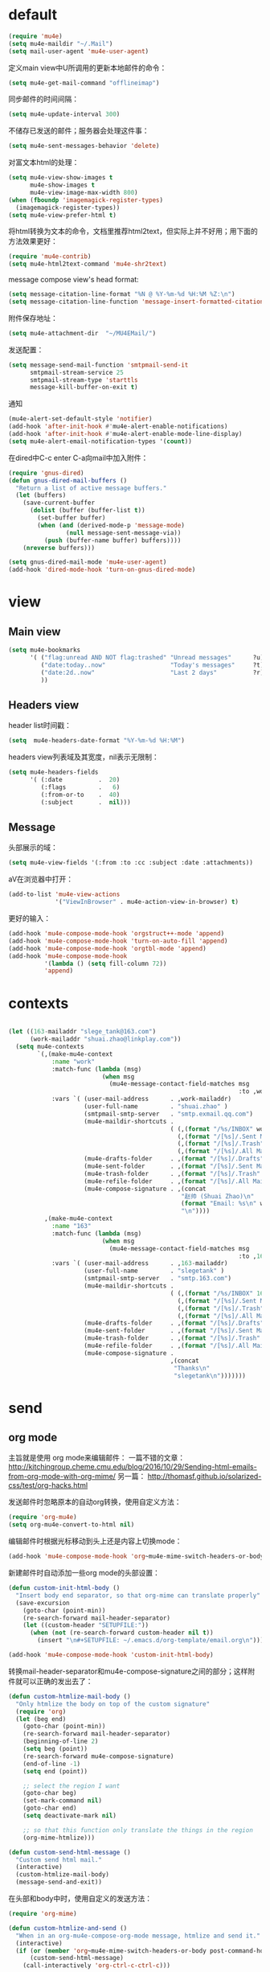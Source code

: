 * default
#+BEGIN_SRC emacs-lisp
  (require 'mu4e)
  (setq mu4e-maildir "~/.Mail")
  (setq mail-user-agent 'mu4e-user-agent)
#+END_SRC

定义main view中U所调用的更新本地邮件的命令：
#+BEGIN_SRC emacs-lisp
  (setq mu4e-get-mail-command "offlineimap")
#+END_SRC

同步邮件的时间间隔：
#+BEGIN_SRC emacs-lisp
  (setq mu4e-update-interval 300)
#+END_SRC

不储存已发送的邮件；服务器会处理这件事：
#+BEGIN_SRC emacs-lisp
  (setq mu4e-sent-messages-behavior 'delete)
#+END_SRC

对富文本html的处理：
#+BEGIN_SRC emacs-lisp
  (setq mu4e-view-show-images t
        mu4e-show-images t
        mu4e-view-image-max-width 800)
  (when (fboundp 'imagemagick-register-types)
    (imagemagick-register-types))
  (setq mu4e-view-prefer-html t)
#+END_SRC

将html转换为文本的命令，文档里推荐html2text，但实际上并不好用；用下面的方法效果更好：
#+BEGIN_SRC emacs-lisp
(require 'mu4e-contrib)
(setq mu4e-html2text-command 'mu4e-shr2text)
#+END_SRC

message compose view's head format:
#+BEGIN_SRC emacs-lisp
  (setq message-citation-line-format "%N @ %Y-%m-%d %H:%M %Z:\n")
  (setq message-citation-line-function 'message-insert-formatted-citation-line)
#+END_SRC

附件保存地址：
#+BEGIN_SRC emacs-lisp
  (setq mu4e-attachment-dir  "~/MU4EMail/")
#+END_SRC

发送配置：
#+BEGIN_SRC emacs-lisp
  (setq message-send-mail-function 'smtpmail-send-it
        smtpmail-stream-service 25
        smtpmail-stream-type 'starttls
        message-kill-buffer-on-exit t)
#+END_SRC

通知
#+BEGIN_SRC emacs-lisp
  (mu4e-alert-set-default-style 'notifier)
  (add-hook 'after-init-hook #'mu4e-alert-enable-notifications)
  (add-hook 'after-init-hook #'mu4e-alert-enable-mode-line-display)
  (setq mu4e-alert-email-notification-types '(count))
#+END_SRC

在dired中C-c enter C-a向mail中加入附件：
#+BEGIN_SRC emacs-lisp
  (require 'gnus-dired)
  (defun gnus-dired-mail-buffers ()
    "Return a list of active message buffers."
    (let (buffers)
      (save-current-buffer
        (dolist (buffer (buffer-list t))
          (set-buffer buffer)
          (when (and (derived-mode-p 'message-mode)
                  (null message-sent-message-via))
            (push (buffer-name buffer) buffers))))
      (nreverse buffers)))

  (setq gnus-dired-mail-mode 'mu4e-user-agent)
  (add-hook 'dired-mode-hook 'turn-on-gnus-dired-mode)
#+END_SRC
* view
** Main view
#+BEGIN_SRC emacs-lisp
  (setq mu4e-bookmarks
        '( ("flag:unread AND NOT flag:trashed" "Unread messages"      ?u)
           ("date:today..now"                  "Today's messages"     ?t)
           ("date:2d..now"                     "Last 2 days"          ?r)
           ))
#+END_SRC
** Headers view
header list时间戳：
#+BEGIN_SRC emacs-lisp
  (setq  mu4e-headers-date-format "%Y-%m-%d %H:%M")
#+END_SRC

headers view列表域及其宽度，nil表示无限制：
#+BEGIN_SRC emacs-lisp
  (setq mu4e-headers-fields
        '( (:date          .  20)
           (:flags         .   6)
           (:from-or-to    .  40)
           (:subject       .  nil)))
#+END_SRC

** Message
头部展示的域：
#+BEGIN_SRC emacs-lisp
  (setq mu4e-view-fields '(:from :to :cc :subject :date :attachments))
#+END_SRC

aV在浏览器中打开：
#+BEGIN_SRC emacs-lisp
  (add-to-list 'mu4e-view-actions
               '("ViewInBrowser" . mu4e-action-view-in-browser) t)
#+END_SRC

更好的输入：
#+BEGIN_SRC emacs-lisp
  (add-hook 'mu4e-compose-mode-hook 'orgstruct++-mode 'append)
  (add-hook 'mu4e-compose-mode-hook 'turn-on-auto-fill 'append)
  (add-hook 'mu4e-compose-mode-hook 'orgtbl-mode 'append)
  (add-hook 'mu4e-compose-mode-hook
            '(lambda () (setq fill-column 72))
            'append)
#+END_SRC
* contexts
#+BEGIN_SRC emacs-lisp

  (let ((163-mailaddr "slege_tank@163.com")
        (work-mailaddr "shuai.zhao@linkplay.com"))
    (setq mu4e-contexts
          `(,(make-mu4e-context
              :name "work"
              :match-func (lambda (msg)
                            (when msg
                              (mu4e-message-contact-field-matches msg
                                                                  :to ,work-mailaddr)))
              :vars `( (user-mail-address      . ,work-mailaddr)
                       (user-full-name         . "shuai.zhao" )
                       (smtpmail-smtp-server   . "smtp.exmail.qq.com")
                       (mu4e-maildir-shortcuts .
                                               ( (,(format "/%s/INBOX" work-mailaddr) . ?i)
                                                 (,(format "/[%s]/.Sent Mail" work-mailaddr) . ?s)
                                                 (,(format "/[%s]/.Trash" work-mailaddr) . ?t)
                                                 (,(format "/[%s]/.All Mail" work-mailaddr) . ?a)))
                       (mu4e-drafts-folder     . ,(format "/[%s]/.Drafts" work-mailaddr))
                       (mu4e-sent-folder       . ,(format "/[%s]/.Sent Mail" work-mailaddr))
                       (mu4e-trash-folder      . ,(format "/[%s]/.Trash" work-mailaddr) )
                       (mu4e-refile-folder     . ,(format "/[%s]/.All Mail" work-mailaddr) )
                       (mu4e-compose-signature . ,(concat
                                                  "赵帅 (Shuai Zhao)\n"
                                                  (format "Email: %s\n" work-mailaddr)
                                                  "\n"))))
            ,(make-mu4e-context
              :name "163"
              :match-func (lambda (msg)
                            (when msg
                              (mu4e-message-contact-field-matches msg
                                                                  :to ,163-mailaddr)))
              :vars `( (user-mail-address      . ,163-mailaddr)
                       (user-full-name         . "slegetank" )
                       (smtpmail-smtp-server   . "smtp.163.com")
                       (mu4e-maildir-shortcuts .
                                               ( (,(format "/%s/INBOX" 163-mailaddr) . ?i)
                                                 (,(format "/[%s]/.Sent Mail" 163-mailaddr) . ?s)
                                                 (,(format "/[%s]/.Trash" 163-mailaddr) . ?t)
                                                 (,(format "/[%s]/.All Mail" 163-mailaddr) . ?a)))
                       (mu4e-drafts-folder     . ,(format "/[%s]/.Drafts" 163-mailaddr))
                       (mu4e-sent-folder       . ,(format "/[%s]/.Sent Mail" 163-mailaddr))
                       (mu4e-trash-folder      . ,(format "/[%s]/.Trash" 163-mailaddr) )
                       (mu4e-refile-folder     . ,(format "/[%s]/.All Mail" 163-mailaddr) )
                       (mu4e-compose-signature .
                                               ,(concat
                                                "Thanks\n"
                                                "slegetank\n")))))))
#+END_SRC

* send
** org mode
主旨就是使用
org mode来编辑邮件：
一篇不错的文章：
http://kitchingroup.cheme.cmu.edu/blog/2016/10/29/Sending-html-emails-from-org-mode-with-org-mime/
另一篇：
http://thomasf.github.io/solarized-css/test/org-hacks.html

发送邮件时忽略原本的自动org转换，使用自定义方法：
#+BEGIN_SRC emacs-lisp
  (require 'org-mu4e)
  (setq org-mu4e-convert-to-html nil)
#+END_SRC

编辑邮件时根据光标移动到头上还是内容上切换mode：
#+BEGIN_SRC emacs-lisp
  (add-hook 'mu4e-compose-mode-hook 'org~mu4e-mime-switch-headers-or-body)
#+END_SRC

新建邮件时自动添加一些org mode的头部设置：
#+BEGIN_SRC emacs-lisp
  (defun custom-init-html-body ()
    "Insert body end separator, so that org-mime can translate properly"
    (save-excursion
      (goto-char (point-min))
      (re-search-forward mail-header-separator)
      (let ((custom-header "SETUPFILE:"))
        (when (not (re-search-forward custom-header nil t))
          (insert "\n#+SETUPFILE: ~/.emacs.d/org-template/email.org\n")))))

  (add-hook 'mu4e-compose-mode-hook 'custom-init-html-body)
#+END_SRC

转换mail-header-separator和mu4e-compose-signature之间的部分；这样附件就可以正确的发出去了：
#+BEGIN_SRC emacs-lisp
    (defun custom-htmlize-mail-body ()
      "Only htmlize the body on top of the custom signature"
      (require 'org)
      (let (beg end)
        (goto-char (point-min))
        (re-search-forward mail-header-separator)
        (beginning-of-line 2)
        (setq beg (point))
        (re-search-forward mu4e-compose-signature)
        (end-of-line -1)
        (setq end (point))

        ;; select the region I want
        (goto-char beg)
        (set-mark-command nil)
        (goto-char end)
        (setq deactivate-mark nil)

        ;; so that this function only translate the things in the region
        (org-mime-htmlize)))

    (defun custom-send-html-message ()
      "Custom send html mail."
      (interactive)
      (custom-htmlize-mail-body)
      (message-send-and-exit))
#+END_SRC

在头部和body中时，使用自定义的发送方法：
#+BEGIN_SRC emacs-lisp
  (require 'org-mime)

  (defun custom-htmlize-and-send ()
    "When in an org-mu4e-compose-org-mode message, htmlize and send it."
    (interactive)
    (if (or (member 'org~mu4e-mime-switch-headers-or-body post-command-hook) (eq major-mode 'mu4e-compose-mode))
        (custom-send-html-message)
      (call-interactively 'org-ctrl-c-ctrl-c)))

  (define-key org-mode-map (kbd "C-c C-c") 'custom-htmlize-and-send)
  (with-eval-after-load 'org-table
    (add-hook 'orgtbl-mode-hook (lambda () (define-key orgtbl-mode-map (kbd "C-c C-c") 'custom-htmlize-and-send))))

#+END_SRC

当在body中时，使C-c C-a变得可以添加附件；将附件放到最后，使其不会被错误的转换为html：
#+BEGIN_SRC emacs-lisp
  (defun mml-attach-file--go-to-eob (orig-fun &rest args)
    "Go to the end of buffer before attaching files."
    (save-excursion
      (save-restriction
        (widen)
        (goto-char (point-max))
        (apply orig-fun args))))

  (advice-add 'mml-attach-file :around #'mml-attach-file--go-to-eob)

    (defun custom-mail-attach ()
      (interactive)
      (if (member 'org~mu4e-mime-switch-headers-or-body post-command-hook)
          (call-interactively 'mml-attach-file)
        (org-attach)))

    (add-hook 'org-mode-hook (lambda () (define-key org-mode-map (kbd "C-c C-a") 'custom-mail-attach)))

  ;; (defun compose-attach-marked-files ()
  ;;   "Compose mail and attach all the marked files from a dired buffer."
  ;;   (interactive)
  ;;   (let ((files (dired-get-marked-files)))
  ;;     (compose-mail nil nil nil t)
  ;;     (dolist (file files)
  ;;           (if (file-regular-p file)
  ;;               (mml-attach-file file
  ;;                                (mm-default-file-encoding file)
  ;;                                nil "attachment")
  ;;             (message "skipping non-regular file %s" file)))))
#+END_SRC

** other
q to quit:
#+BEGIN_SRC emacs-lisp
  (defun custom-org-mode-q-key ()
    "q in normal mode only when in mail means quit"
    (interactive)
    (if (member 'org~mu4e-mime-switch-headers-or-body post-command-hook)
        (kill-buffer (current-buffer))
      (call-interactively 'evil-record-macro)))

  (with-eval-after-load 'org-table
    (add-hook 'orgtbl-mode-hook
              (lambda ()
                (evil-define-key 'normal orgtbl-mode-hook (kbd "q") (lambda ()
                                                                      (interactive)
                                                                      (org-kill-note-or-show-branches))))))

  (evil-define-key 'normal mu4e-compose-mode-map (kbd "q") 'orgstruct-hijacker-org-kill-note-or-show-branches)
  (evil-define-key 'normal org-mode-map (kbd "q") 'custom-org-mode-q-key)
#+END_SRC

发送之前进行确认，避免误发：
#+BEGIN_SRC emacs-lisp
  (add-hook 'message-send-hook
            (lambda ()
              (unless (yes-or-no-p "Sure you want to send this?")
                (signal 'quit nil))))
#+END_SRC

* css
#+BEGIN_SRC emacs-lisp
  (add-hook 'org-mime-html-hook
            (lambda ()
              (org-mime-change-element-style
               "pre" "margin-left: 2em;")))

  (add-hook 'org-mime-html-hook
            (lambda ()
              (org-mime-change-element-style
               "blockquote" "border-left: 2px solid gray; padding-left: 4px;")))
#+END_SRC

代码块暗色背景：
#+BEGIN_SRC emacs-lisp
  ;; uncomment to displyay src blocks with a dark background
  ;; (add-hook 'org-mime-html-hook
  ;;           (lambda ()
  ;;             (org-mime-change-element-style
  ;;              "pre" (format "color: %s; background-color: %s; padding: 0.5em;"
  ;;                            "#E6E1DC" "#232323"))))
#+END_SRC

* keys
#+BEGIN_SRC emacs-lisp
  ;; (defun custom-mu4e-choose-account ()
  ;;   "Choose mail account:"
  ;;   (interactive)
  ;;   (let ( (account (ivy-completing-read "Which account:" '("work" "163") nil t)) )
  ;;     (funcall (intern (format "custom-mu4e-%s-config" account))))
  ;;   (mu4e))

  (evil-leader/set-key
    "ma" 'mu4e)
#+END_SRC
